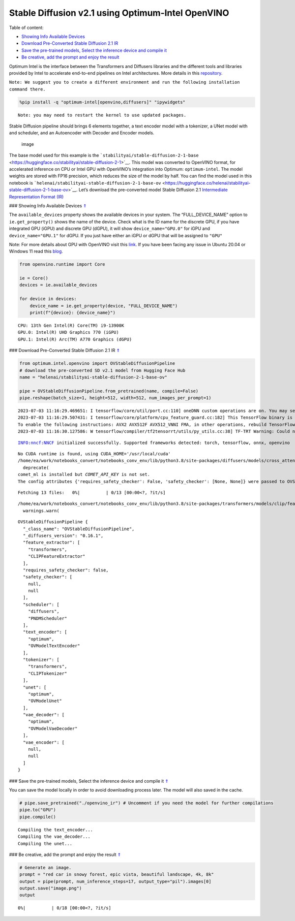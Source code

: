 Stable Diffusion v2.1 using Optimum-Intel OpenVINO
==================================================

.. _top:

|image0|

Table of content:

- `Showing Info Available Devices <#1>`__
- `Download Pre-Converted Stable Diffusion 2.1 IR <#2>`__
- `Save the pre-trained models, Select the inference device and compile it <#3>`__
- `Be creative, add the prompt and enjoy the result <#4>`__

.. |image0| image:: https://github.com/openvinotoolkit/openvino_notebooks/assets/10940214/1858dae4-72fd-401e-b055-66d503d82446

Optimum Intel is the interface between the Transformers and Diffusers
libraries and the different tools and libraries provided by Intel to
accelerate end-to-end pipelines on Intel architectures. More details in
this
`repository <https://github.com/huggingface/optimum-intel#openvino>`__.

``Note: We suggest you to create a different environment and run the following installation command there.``

.. code:: ipython3

    %pip install -q "optimum-intel[openvino,diffusers]" "ipywidgets"


.. parsed-literal::

    Note: you may need to restart the kernel to use updated packages.


Stable Diffusion pipeline should brings 6 elements together, a text
encoder model with a tokenizer, a UNet model with and scheduler, and an
Autoencoder with Decoder and Encoder models.

.. figure:: https://github.com/openvinotoolkit/openvino_notebooks/assets/10940214/e166f225-1220-44aa-a987-84471e03947d
   :alt: image

   image

The base model used for this example is the
```stabilityai/stable-diffusion-2-1-base`` <https://huggingface.co/stabilityai/stable-diffusion-2-1>`__.
This model was converted to OpenVINO format, for accelerated inference
on CPU or Intel GPU with OpenVINO’s integration into Optimum:
``optimum-intel``. The model weights are stored with FP16 precision,
which reduces the size of the model by half. You can find the model used
in this notebook is
```helenai/stabilityai-stable-diffusion-2-1-base-ov`` <https://huggingface.co/helenai/stabilityai-stable-diffusion-2-1-base-ov>`__.
Let’s download the pre-converted model Stable Diffusion 2.1
`Intermediate Representation Format
(IR) <https://docs.openvino.ai/2022.3/openvino_docs_MO_DG_IR_and_opsets.html>`__

### Showing Info Available Devices `⇑ <#top>`__

The ``available_devices`` property shows the available devices in your
system. The “FULL_DEVICE_NAME” option to ``ie.get_property()`` shows the
name of the device. Check what is the ID name for the discrete GPU, if
you have integrated GPU (iGPU) and discrete GPU (dGPU), it will show
``device_name="GPU.0"`` for iGPU and ``device_name="GPU.1"`` for dGPU.
If you just have either an iGPU or dGPU that will be assigned to
``"GPU"``

Note: For more details about GPU with OpenVINO visit this
`link <https://docs.openvino.ai/nightly/openvino_docs_install_guides_configurations_for_intel_gpu.html>`__.
If you have been facing any issue in Ubuntu 20.04 or Windows 11 read
this
`blog <https://blog.openvino.ai/blog-posts/install-gpu-drivers-windows-ubuntu>`__.

.. code:: ipython3

    from openvino.runtime import Core
    
    ie = Core()
    devices = ie.available_devices
    
    for device in devices:
        device_name = ie.get_property(device, "FULL_DEVICE_NAME")
        print(f"{device}: {device_name}")


.. parsed-literal::

    CPU: 13th Gen Intel(R) Core(TM) i9-13900K
    GPU.0: Intel(R) UHD Graphics 770 (iGPU)
    GPU.1: Intel(R) Arc(TM) A770 Graphics (dGPU)


### Download Pre-Converted Stable Diffusion 2.1 IR `⇑ <#top>`__

.. code:: ipython3

    from optimum.intel.openvino import OVStableDiffusionPipeline
    # download the pre-converted SD v2.1 model from Hugging Face Hub
    name = "helenai/stabilityai-stable-diffusion-2-1-base-ov"
    
    pipe = OVStableDiffusionPipeline.from_pretrained(name, compile=False)
    pipe.reshape(batch_size=1, height=512, width=512, num_images_per_prompt=1)


.. parsed-literal::

    2023-07-03 11:16:29.469651: I tensorflow/core/util/port.cc:110] oneDNN custom operations are on. You may see slightly different numerical results due to floating-point round-off errors from different computation orders. To turn them off, set the environment variable `TF_ENABLE_ONEDNN_OPTS=0`.
    2023-07-03 11:16:29.507431: I tensorflow/core/platform/cpu_feature_guard.cc:182] This TensorFlow binary is optimized to use available CPU instructions in performance-critical operations.
    To enable the following instructions: AVX2 AVX512F AVX512_VNNI FMA, in other operations, rebuild TensorFlow with the appropriate compiler flags.
    2023-07-03 11:16:30.127586: W tensorflow/compiler/tf2tensorrt/utils/py_utils.cc:38] TF-TRT Warning: Could not find TensorRT


.. parsed-literal::

    INFO:nncf:NNCF initialized successfully. Supported frameworks detected: torch, tensorflow, onnx, openvino


.. parsed-literal::

    No CUDA runtime is found, using CUDA_HOME='/usr/local/cuda'
    /home/ea/work/notebooks_convert/notebooks_conv_env/lib/python3.8/site-packages/diffusers/models/cross_attention.py:30: FutureWarning: Importing from cross_attention is deprecated. Please import from diffusers.models.attention_processor instead.
      deprecate(
    comet_ml is installed but `COMET_API_KEY` is not set.
    The config attributes {'requires_safety_checker': False, 'safety_checker': [None, None]} were passed to OVStableDiffusionPipeline, but are not expected and will be ignored. Please verify your model_index.json configuration file.



.. parsed-literal::

    Fetching 13 files:   0%|          | 0/13 [00:00<?, ?it/s]


.. parsed-literal::

    /home/ea/work/notebooks_convert/notebooks_conv_env/lib/python3.8/site-packages/transformers/models/clip/feature_extraction_clip.py:28: FutureWarning: The class CLIPFeatureExtractor is deprecated and will be removed in version 5 of Transformers. Please use CLIPImageProcessor instead.
      warnings.warn(




.. parsed-literal::

    OVStableDiffusionPipeline {
      "_class_name": "OVStableDiffusionPipeline",
      "_diffusers_version": "0.16.1",
      "feature_extractor": [
        "transformers",
        "CLIPFeatureExtractor"
      ],
      "requires_safety_checker": false,
      "safety_checker": [
        null,
        null
      ],
      "scheduler": [
        "diffusers",
        "PNDMScheduler"
      ],
      "text_encoder": [
        "optimum",
        "OVModelTextEncoder"
      ],
      "tokenizer": [
        "transformers",
        "CLIPTokenizer"
      ],
      "unet": [
        "optimum",
        "OVModelUnet"
      ],
      "vae_decoder": [
        "optimum",
        "OVModelVaeDecoder"
      ],
      "vae_encoder": [
        null,
        null
      ]
    }



### Save the pre-trained models, Select the inference device and compile
it `⇑ <#top>`__

You can save the model locally in order to avoid downloading process
later. The model will also saved in the cache.

.. code:: ipython3

    # pipe.save_pretrained("./openvino_ir") # Uncomment if you need the model for further compilations
    pipe.to("GPU")
    pipe.compile()


.. parsed-literal::

    Compiling the text_encoder...
    Compiling the vae_decoder...
    Compiling the unet...


### Be creative, add the prompt and enjoy the result `⇑ <#top>`__

.. code:: ipython3

    # Generate an image. 
    prompt = "red car in snowy forest, epic vista, beautiful landscape, 4k, 8k"
    output = pipe(prompt, num_inference_steps=17, output_type="pil").images[0]
    output.save("image.png")
    output



.. parsed-literal::

      0%|          | 0/18 [00:00<?, ?it/s]




.. image:: 236-stable-diffusion-v2-optimum-demo-with-output_files/236-stable-diffusion-v2-optimum-demo-with-output_13_1.png


